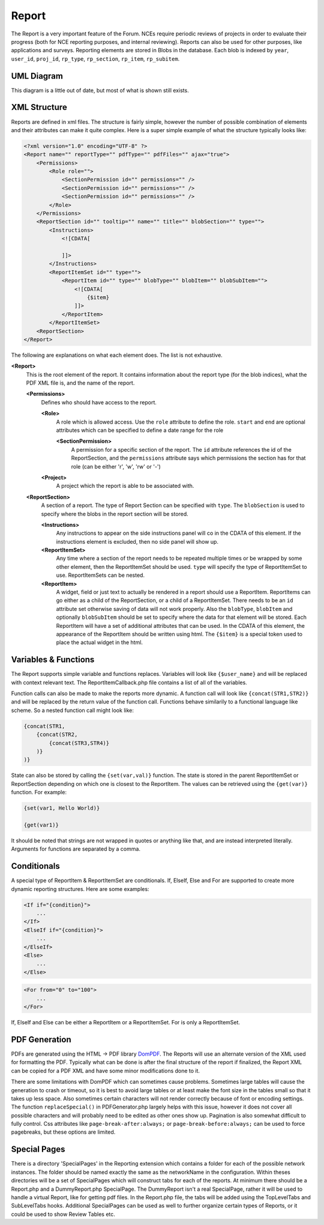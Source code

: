 .. index:: single: Report

Report
======

The Report is a very important feature of the Forum.  NCEs require periodic reviews of projects in order to evaluate their progress (both for NCE reporting purposes, and internal reviewing).  Reports can also be used for other purposes, like applications and surveys.  Reporting elements are stored in Blobs in the database.  Each blob is indexed by ``year``, ``user_id``, ``proj_id``, ``rp_type``, ``rp_section``, ``rp_item``, ``rp_subitem``.

UML Diagram
-----------

.. image:: _images/report/ReportUML.png

This diagram is a little out of date, but most of what is shown still exists.

XML Structure
-------------

Reports are defined in xml files.  The structure is fairly simple, however the number of possible combination of elements and their attributes can make it quite complex.  Here is a super simple example of what the structure typically looks like:

.. code-block:: xml

    <?xml version="1.0" encoding="UTF-8" ?>
    <Report name="" reportType="" pdfType="" pdfFiles="" ajax="true">
        <Permissions>
            <Role role="">
                <SectionPermission id="" permissions="" />
                <SectionPermission id="" permissions="" />
                <SectionPermission id="" permissions="" />
            </Role>
        </Permissions>
        <ReportSection id="" tooltip="" name="" title="" blobSection="" type="">
            <Instructions>
                <![CDATA[
                    
                ]]> 
            </Instructions>
            <ReportItemSet id="" type="">
                <ReportItem id="" type="" blobType="" blobItem="" blobSubItem="">
                    <![CDATA[
                        {$item}
                    ]]> 
                </ReportItem>
            </ReportItemSet>
        <ReportSection>
    </Report>

The following are explanations on what each element does.  The list is not exhaustive.

**<Report>**
    This is the root element of the report.  It contains information about the report type (for the blob indices), what the PDF XML file is, and the name of the report.

    **<Permissions>**
        Defines who should have access to the report.
        
        **<Role>**
            A role which is allowed access.  Use the ``role`` attribute to define the role.  ``start`` and ``end`` are optional attributes which can be specified to define a date range for the role
            
            **<SectionPermission>**
                A permission for a specific section of the report.  The ``id`` attribute references the id of the ReportSection, and the ``permissions`` attribute says which permissions the section has for that role (can be either 'r', 'w', 'rw' or '-')
            
        **<Project>**
            A project which the report is able to be associated with.
        
    **<ReportSection>**
        A section of a report.  The type of Report Section can be specified with ``type``.  The ``blobSection`` is used to specify where the blobs in the report section will be stored.
        
        **<Instructions>**
            Any instructions to appear on the side instructions panel will co in the CDATA of this element.  If the instructions element is excluded, then no side panel will show up.
            
        **<ReportItemSet>**
            Any time where a section of the report needs to be repeated multiple times or be wrapped by some other element, then the ReportItemSet should be used.  ``type`` will specify the type of ReportItemSet to use.  ReportItemSets can be nested.
            
        **<ReportItem>**
            A widget, field or just text to actually be rendered in a report should use a ReportItem.  ReportItems can go either as a child of the ReportSection, or a child of a ReportItemSet.  There needs to be an ``id`` attribute set otherwise saving of data will not work properly.  Also the ``blobType``, ``blobItem`` and optionally ``blobSubItem`` should be set to specify where the data for that element will be stored.  Each ReportItem will have a set of additional attributes that can be used.  In the CDATA of this element, the appearance of the ReportItem should be written using html.  The ``{$item}`` is a special token used to place the actual widget in the html.

Variables & Functions
---------------------

The Report supports simple variable and functions replaces.  Variables will look like ``{$user_name}`` and will be replaced with context relevant text.  The ReportItemCallback.php file contains a list of all of the variables.

Function calls can also be made to make the reports more dynamic.  A function call will look like ``{concat(STR1,STR2)}`` and will be replaced by the return value of the function call.  Functions behave similarily to a functional language like scheme.  So a nested function call might look like:

.. code-block:: xml

    {concat(STR1,
        {concat(STR2,
            {concat(STR3,STR4)}
        )}
    )}
    
State can also be stored by calling the ``{set(var,val)}`` function.  The state is stored in the parent ReportItemSet or ReportSection depending on which one is closest to the ReportItem.  The values can be retrieved using the ``{get(var)}`` function.  For example:

.. code-block:: xml

    {set(var1, Hello World)}
    
    {get(var1)}
    
It should be noted that strings are not wrapped in quotes or anything like that, and are instead interpreted literally.  Arguments for functions are separated by a comma.

Conditionals
------------

A special type of ReportItem & ReportItemSet are conditionals.  If, ElseIf, Else and For are supported to create more dynamic reporting structures.  Here are some examples:

.. code-block:: xml

    <If if="{condition}">
        ...
    </If>
    <ElseIf if="{condition}">
        ...
    </ElseIf>
    <Else>
        ...
    </Else>
    
.. code-block:: xml

    <For from="0" to="100">
        ...
    </For>
    
If, ElseIf and Else can be either a ReportItem or a ReportItemSet.  For is only a ReportItemSet.

PDF Generation
--------------

PDFs are generated using the HTML -> PDF library `DomPDF`_.  The Reports will use an alternate version of the XML used for formatting the PDF.  Typically what can be done is after the final structure of the report if finalized, the Report XML can be copied for a PDF XML and have some minor modifications done to it.

There are some limitations with DomPDF which can sometimes cause problems.  Sometimes large tables will cause the generation to crash or timeout, so it is best to avoid large tables or at least make the font size in the tables small so that it takes up less space.  Also sometimes certain characters will not render correctly because of font or encoding settings.  The function ``replaceSpecial()`` in PDFGenerator.php largely helps with this issue, however it does not cover all possible characters and will probably need to be edited as other ones show up.  Pagination is also somewhat difficult to fully control.  Css attributes like ``page-break-after:always;`` or ``page-break-before:always;`` can be used to force pagebreaks, but these options are limited.

.. _DomPDF: https://github.com/dompdf/dompdf

Special Pages
-------------

There is a directory 'SpecialPages' in the Reporting extension which contains a folder for each of the possible network instances.  The folder should be named exactly the same as the networkName in the configuration.  Within theses directories will be a set of SpecialPages which will construct tabs for each of the reports.  At minimum there should be a Report.php and a DummyReport.php SpecialPage.  The DummyReport isn't a real SpecialPage, rather it will be used to handle a virtual Report, like for getting pdf files.  In the Report.php file, the tabs will be added using the TopLevelTabs and SubLevelTabs hooks.  Additional SpecialPages can be used as well to further organize certain types of Reports, or it could be used to show Review Tables etc.

